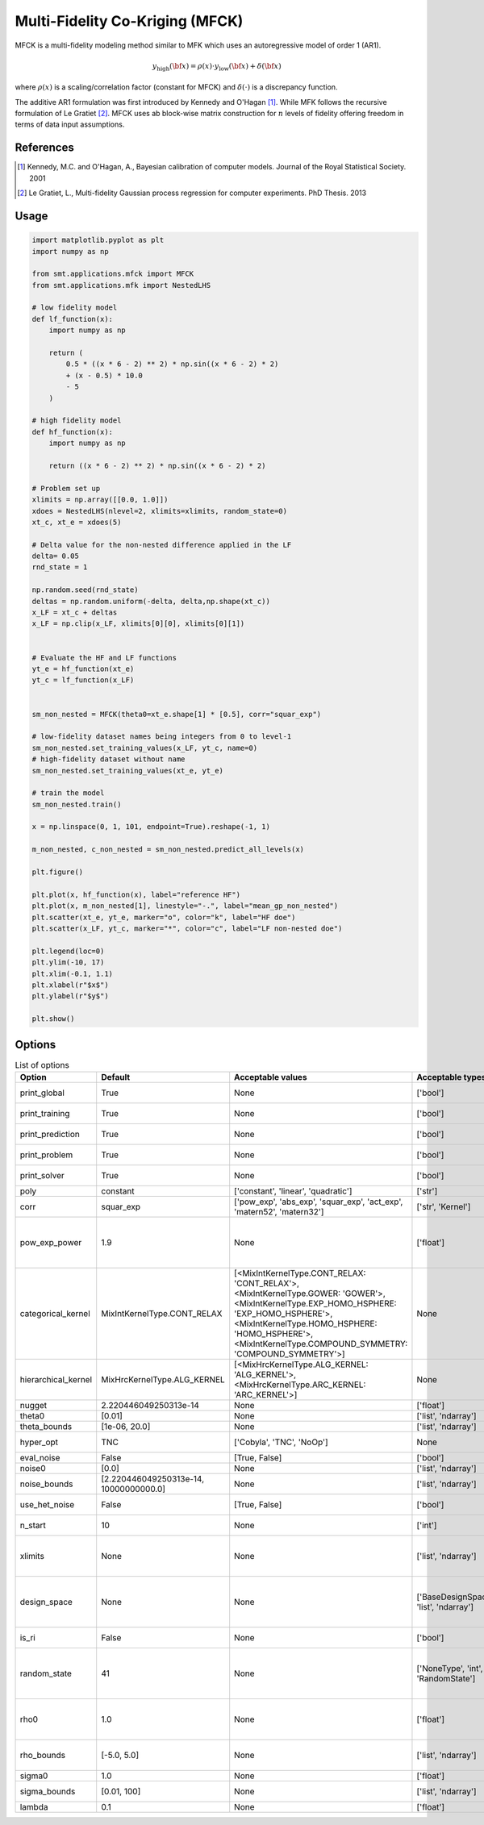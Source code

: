 .. _mfck-ref-label:

Multi-Fidelity Co-Kriging (MFCK)
================================

MFCK is a multi-fidelity modeling method similar to MFK which uses an autoregressive model of order 1 (AR1).

.. math ::
        y_\text{high}({\bf x})=\rho(x) \cdot y_\text{low}({\bf x}) + \delta({\bf x})


where :math:`\rho(x)`
is a scaling/correlation factor (constant for MFCK) and :math:`\delta(\cdot)` is a discrepancy function.

The additive AR1 formulation was first introduced by Kennedy and O'Hagan [1]_.
While MFK follows the recursive formulation of Le Gratiet [2]_. MFCK uses ab block-wise matrix construction for :math:`n` levels of fidelity offering freedom in terms of data input assumptions.

References
----------
.. [1] Kennedy, M.C. and O'Hagan, A., Bayesian calibration of computer models. Journal of the Royal Statistical Society. 2001
.. [2] Le Gratiet, L., Multi-fidelity Gaussian process regression for computer experiments. PhD Thesis. 2013

Usage
-----

.. code-block:: python

  import matplotlib.pyplot as plt
  import numpy as np
  
  from smt.applications.mfck import MFCK
  from smt.applications.mfk import NestedLHS
  
  # low fidelity model
  def lf_function(x):
      import numpy as np
  
      return (
          0.5 * ((x * 6 - 2) ** 2) * np.sin((x * 6 - 2) * 2)
          + (x - 0.5) * 10.0
          - 5
      )
  
  # high fidelity model
  def hf_function(x):
      import numpy as np
  
      return ((x * 6 - 2) ** 2) * np.sin((x * 6 - 2) * 2)
  
  # Problem set up
  xlimits = np.array([[0.0, 1.0]])
  xdoes = NestedLHS(nlevel=2, xlimits=xlimits, random_state=0)
  xt_c, xt_e = xdoes(5)
  
  # Delta value for the non-nested difference applied in the LF
  delta= 0.05
  rnd_state = 1
  
  np.random.seed(rnd_state)
  deltas = np.random.uniform(-delta, delta,np.shape(xt_c))
  x_LF = xt_c + deltas
  x_LF = np.clip(x_LF, xlimits[0][0], xlimits[0][1])
  
  
  # Evaluate the HF and LF functions
  yt_e = hf_function(xt_e)
  yt_c = lf_function(x_LF)
  
  
  sm_non_nested = MFCK(theta0=xt_e.shape[1] * [0.5], corr="squar_exp")
  
  # low-fidelity dataset names being integers from 0 to level-1
  sm_non_nested.set_training_values(x_LF, yt_c, name=0)
  # high-fidelity dataset without name
  sm_non_nested.set_training_values(xt_e, yt_e)
  
  # train the model
  sm_non_nested.train()
  
  x = np.linspace(0, 1, 101, endpoint=True).reshape(-1, 1)
  
  m_non_nested, c_non_nested = sm_non_nested.predict_all_levels(x)
  
  plt.figure()
  
  plt.plot(x, hf_function(x), label="reference HF")
  plt.plot(x, m_non_nested[1], linestyle="-.", label="mean_gp_non_nested")
  plt.scatter(xt_e, yt_e, marker="o", color="k", label="HF doe")
  plt.scatter(x_LF, yt_c, marker="*", color="c", label="LF non-nested doe")
  
  plt.legend(loc=0)
  plt.ylim(-10, 17)
  plt.xlim(-0.1, 1.1)
  plt.xlabel(r"$x$")
  plt.ylabel(r"$y$")
  
  plt.show()
  
.. figure:: mfck_TestMFCK_run_mfck_example.png
  :scale: 80 %
  :align: center

Options
-------

.. list-table:: List of options
  :header-rows: 1
  :widths: 15, 10, 20, 20, 30
  :stub-columns: 0

  *  -  Option
     -  Default
     -  Acceptable values
     -  Acceptable types
     -  Description
  *  -  print_global
     -  True
     -  None
     -  ['bool']
     -  Global print toggle. If False, all printing is suppressed
  *  -  print_training
     -  True
     -  None
     -  ['bool']
     -  Whether to print training information
  *  -  print_prediction
     -  True
     -  None
     -  ['bool']
     -  Whether to print prediction information
  *  -  print_problem
     -  True
     -  None
     -  ['bool']
     -  Whether to print problem information
  *  -  print_solver
     -  True
     -  None
     -  ['bool']
     -  Whether to print solver information
  *  -  poly
     -  constant
     -  ['constant', 'linear', 'quadratic']
     -  ['str']
     -  Regression function type
  *  -  corr
     -  squar_exp
     -  ['pow_exp', 'abs_exp', 'squar_exp', 'act_exp', 'matern52', 'matern32']
     -  ['str', 'Kernel']
     -  Correlation function type
  *  -  pow_exp_power
     -  1.9
     -  None
     -  ['float']
     -  Power for the pow_exp kernel function (valid values in (0.0, 2.0]).                 This option is set automatically when corr option is squar, abs, or matern.
  *  -  categorical_kernel
     -  MixIntKernelType.CONT_RELAX
     -  [<MixIntKernelType.CONT_RELAX: 'CONT_RELAX'>, <MixIntKernelType.GOWER: 'GOWER'>, <MixIntKernelType.EXP_HOMO_HSPHERE: 'EXP_HOMO_HSPHERE'>, <MixIntKernelType.HOMO_HSPHERE: 'HOMO_HSPHERE'>, <MixIntKernelType.COMPOUND_SYMMETRY: 'COMPOUND_SYMMETRY'>]
     -  None
     -  The kernel to use for categorical inputs. Only for non continuous Kriging
  *  -  hierarchical_kernel
     -  MixHrcKernelType.ALG_KERNEL
     -  [<MixHrcKernelType.ALG_KERNEL: 'ALG_KERNEL'>, <MixHrcKernelType.ARC_KERNEL: 'ARC_KERNEL'>]
     -  None
     -  The kernel to use for mixed hierarchical inputs. Only for non continuous Kriging
  *  -  nugget
     -  2.220446049250313e-14
     -  None
     -  ['float']
     -  a jitter for numerical stability
  *  -  theta0
     -  [0.01]
     -  None
     -  ['list', 'ndarray']
     -  Initial hyperparameters
  *  -  theta_bounds
     -  [1e-06, 20.0]
     -  None
     -  ['list', 'ndarray']
     -  bounds for hyperparameters
  *  -  hyper_opt
     -  TNC
     -  ['Cobyla', 'TNC', 'NoOp']
     -  None
     -  Optimiser for hyperparameters optimisation
  *  -  eval_noise
     -  False
     -  [True, False]
     -  ['bool']
     -  noise evaluation flag
  *  -  noise0
     -  [0.0]
     -  None
     -  ['list', 'ndarray']
     -  Initial noise hyperparameters
  *  -  noise_bounds
     -  [2.220446049250313e-14, 10000000000.0]
     -  None
     -  ['list', 'ndarray']
     -  bounds for noise hyperparameters
  *  -  use_het_noise
     -  False
     -  [True, False]
     -  ['bool']
     -  heteroscedastic noise evaluation flag
  *  -  n_start
     -  10
     -  None
     -  ['int']
     -  number of optimizer runs (multistart method)
  *  -  xlimits
     -  None
     -  None
     -  ['list', 'ndarray']
     -  definition of a design space of float (continuous) variables: array-like of size nx x 2 (lower, upper bounds)
  *  -  design_space
     -  None
     -  None
     -  ['BaseDesignSpace', 'list', 'ndarray']
     -  definition of the (hierarchical) design space: use `smt.design_space.DesignSpace` as the main API. Also accepts list of float variable bounds
  *  -  is_ri
     -  False
     -  None
     -  ['bool']
     -  activate reinterpolation for noisy cases
  *  -  random_state
     -  41
     -  None
     -  ['NoneType', 'int', 'RandomState']
     -  Numpy RandomState object or seed number which controls random draws                 for internal optim (set by default to get reproductibility)
  *  -  rho0
     -  1.0
     -  None
     -  ['float']
     -  Initial rho for the autoregressive model ,                   (scalar factor between two consecutive fidelities,                     e.g., Y_HF = (Rho) * Y_LF + Gamma
  *  -  rho_bounds
     -  [-5.0, 5.0]
     -  None
     -  ['list', 'ndarray']
     -  Bounds for the rho parameter used in the autoregressive model
  *  -  sigma0
     -  1.0
     -  None
     -  ['float']
     -  Initial variance parameter
  *  -  sigma_bounds
     -  [0.01, 100]
     -  None
     -  ['list', 'ndarray']
     -  Bounds for the variance parameter
  *  -  lambda
     -  0.1
     -  None
     -  ['float']
     -  Regularization parameter
